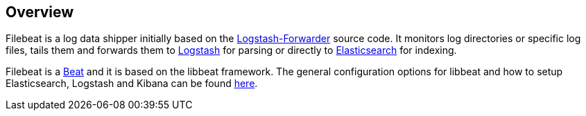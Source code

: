 == Overview


Filebeat is a log data shipper initially based on the https://github.com/elastic/logstash-forwarder[Logstash-Forwarder]
source code. It monitors log directories or specific log files, tails them and forwards them to
https://www.elastic.co/products/logstash[Logstash] for parsing or directly to
https://www.elastic.co/products/elasticsearch[Elasticsearch] for indexing.

Filebeat is a https://www.elastic.co/products/beats[Beat] and it is based on the libbeat framework. 
The general configuration options for libbeat and how to setup Elasticsearch, Logstash and Kibana can be found
https://www.elastic.co/guide/index.html[here].
